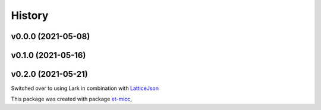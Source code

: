 *******
History
*******

v0.0.0 (2021-05-08)
===============================================

v0.1.0 (2021-05-16)
===============================================

v0.2.0 (2021-05-21)
===============================================
Switched over to using Lark in combination with `LatticeJson <https://github.com/nobeam/latticejson>`_

This package was created with package `et-micc <https://github.com/etijskens/et-micc>`_,
